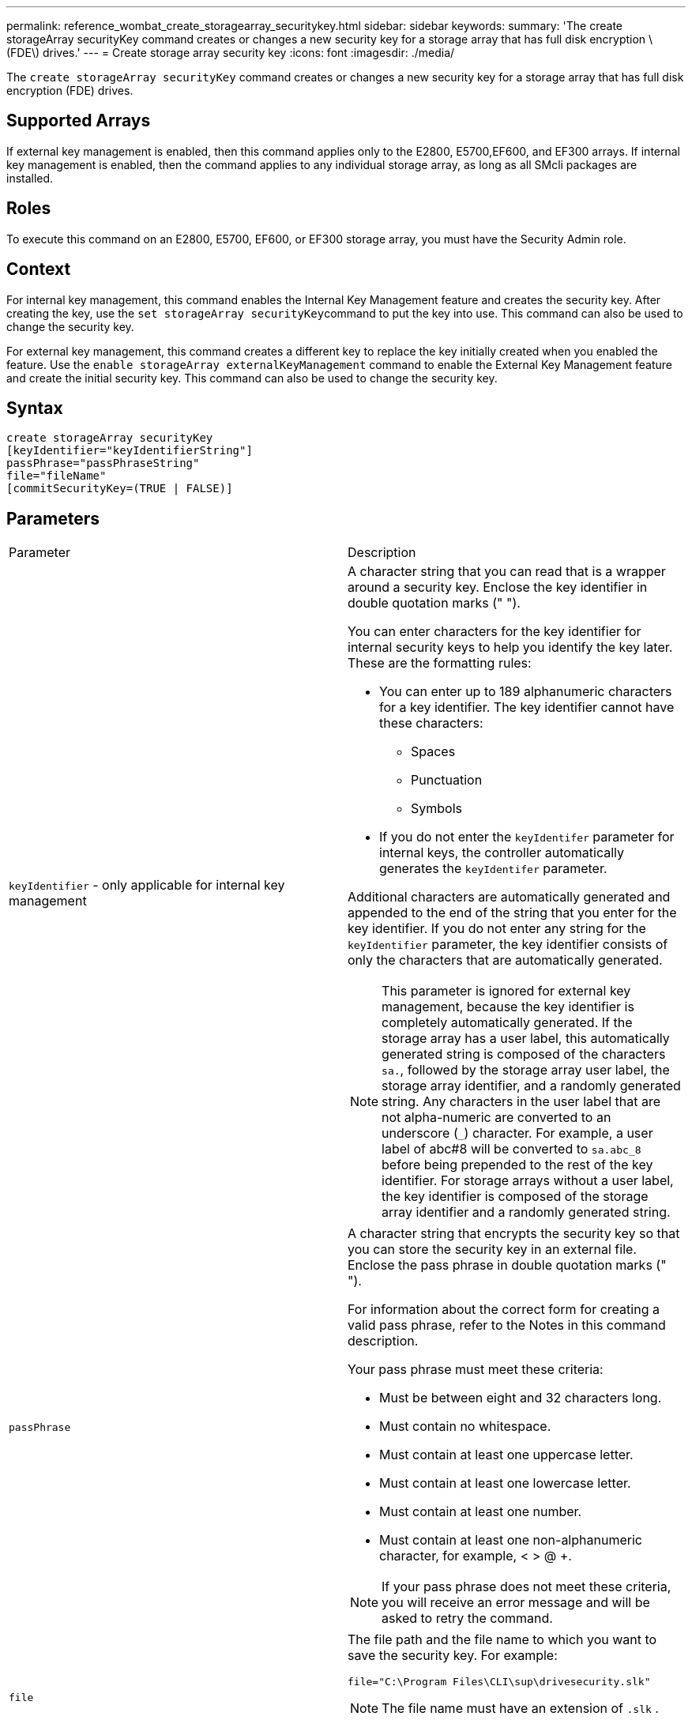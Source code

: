 ---
permalink: reference_wombat_create_storagearray_securitykey.html
sidebar: sidebar
keywords: 
summary: 'The create storageArray securityKey command creates or changes a new security key for a storage array that has full disk encryption \(FDE\) drives.'
---
= Create storage array security key
:icons: font
:imagesdir: ./media/

[.lead]
The `create storageArray securityKey` command creates or changes a new security key for a storage array that has full disk encryption (FDE) drives.

== Supported Arrays

If external key management is enabled, then this command applies only to the E2800, E5700,EF600, and EF300 arrays. If internal key management is enabled, then the command applies to any individual storage array, as long as all SMcli packages are installed.

== Roles

To execute this command on an E2800, E5700, EF600, or EF300 storage array, you must have the Security Admin role.

== Context

For internal key management, this command enables the Internal Key Management feature and creates the security key. After creating the key, use the ``set storageArray securityKey``command to put the key into use. This command can also be used to change the security key.

For external key management, this command creates a different key to replace the key initially created when you enabled the feature. Use the `enable storageArray externalKeyManagement` command to enable the External Key Management feature and create the initial security key. This command can also be used to change the security key.

== Syntax

----
create storageArray securityKey
[keyIdentifier="keyIdentifierString"]
passPhrase="passPhraseString"
file="fileName"
[commitSecurityKey=(TRUE | FALSE)]
----

== Parameters

|===
| Parameter| Description
a|
`keyIdentifier` - only applicable for internal key management
a|
A character string that you can read that is a wrapper around a security key. Enclose the key identifier in double quotation marks (" ").

You can enter characters for the key identifier for internal security keys to help you identify the key later. These are the formatting rules:

* You can enter up to 189 alphanumeric characters for a key identifier. The key identifier cannot have these characters:
 ** Spaces
 ** Punctuation
 ** Symbols
* If you do not enter the `keyIdentifer` parameter for internal keys, the controller automatically generates the `keyIdentifer` parameter.

Additional characters are automatically generated and appended to the end of the string that you enter for the key identifier. If you do not enter any string for the `keyIdentifier` parameter, the key identifier consists of only the characters that are automatically generated.

[NOTE]
====
This parameter is ignored for external key management, because the key identifier is completely automatically generated. If the storage array has a user label, this automatically generated string is composed of the characters `sa.`, followed by the storage array user label, the storage array identifier, and a randomly generated string. Any characters in the user label that are not alpha-numeric are converted to an underscore (`_`) character. For example, a user label of abc#8 will be converted to `sa.abc_8` before being prepended to the rest of the key identifier. For storage arrays without a user label, the key identifier is composed of the storage array identifier and a randomly generated string.
====

a|
`passPhrase`
a|
A character string that encrypts the security key so that you can store the security key in an external file. Enclose the pass phrase in double quotation marks (" ").

For information about the correct form for creating a valid pass phrase, refer to the Notes in this command description.

Your pass phrase must meet these criteria:

* Must be between eight and 32 characters long.
* Must contain no whitespace.
* Must contain at least one uppercase letter.
* Must contain at least one lowercase letter.
* Must contain at least one number.
* Must contain at least one non-alphanumeric character, for example, < > @ +.

[NOTE]
====
If your pass phrase does not meet these criteria, you will receive an error message and will be asked to retry the command.
====

a|
`file`
a|
The file path and the file name to which you want to save the security key. For example:

----
file="C:\Program Files\CLI\sup\drivesecurity.slk"
----

[NOTE]
====
The file name must have an extension of `.slk` .
====

Enclose the file path and name in double quotation marks (" ").

a|
`commitSecurityKey` - only applicable for internal key management
a|
This parameter commits the security key to the storage array for all FDE drives as well as the controllers. After the security key is committed, a key is required to access data on Security Enabled drives in the storage array. The data can only be read or changed by using a key, and the drive can never be used in a non-secure mode without rendering the data useless or totally erasing the drive.

The default value is FALSE. If this parameter is set to FALSE, send a separate `set storageArray securityKey` command to commit the security key to the storage array.

|===

== Minimum firmware level

7.40, introduced for internal key management

8.40, introduced for external key management
